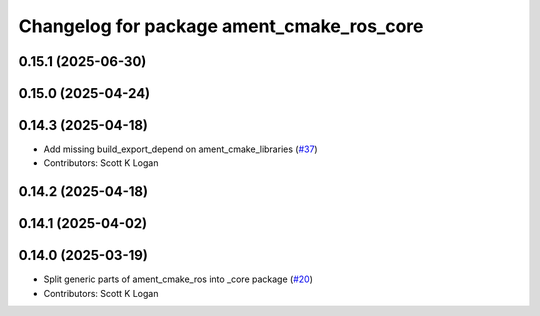 ^^^^^^^^^^^^^^^^^^^^^^^^^^^^^^^^^^^^^^^^^^
Changelog for package ament_cmake_ros_core
^^^^^^^^^^^^^^^^^^^^^^^^^^^^^^^^^^^^^^^^^^

0.15.1 (2025-06-30)
-------------------

0.15.0 (2025-04-24)
-------------------

0.14.3 (2025-04-18)
-------------------
* Add missing build_export_depend on ament_cmake_libraries (`#37 <https://github.com/ros2/ament_cmake_ros/issues/37>`_)
* Contributors: Scott K Logan

0.14.2 (2025-04-18)
-------------------

0.14.1 (2025-04-02)
-------------------

0.14.0 (2025-03-19)
-------------------
* Split generic parts of ament_cmake_ros into _core package (`#20 <https://github.com/ros2/ament_cmake_ros/issues/20>`_)
* Contributors: Scott K Logan
